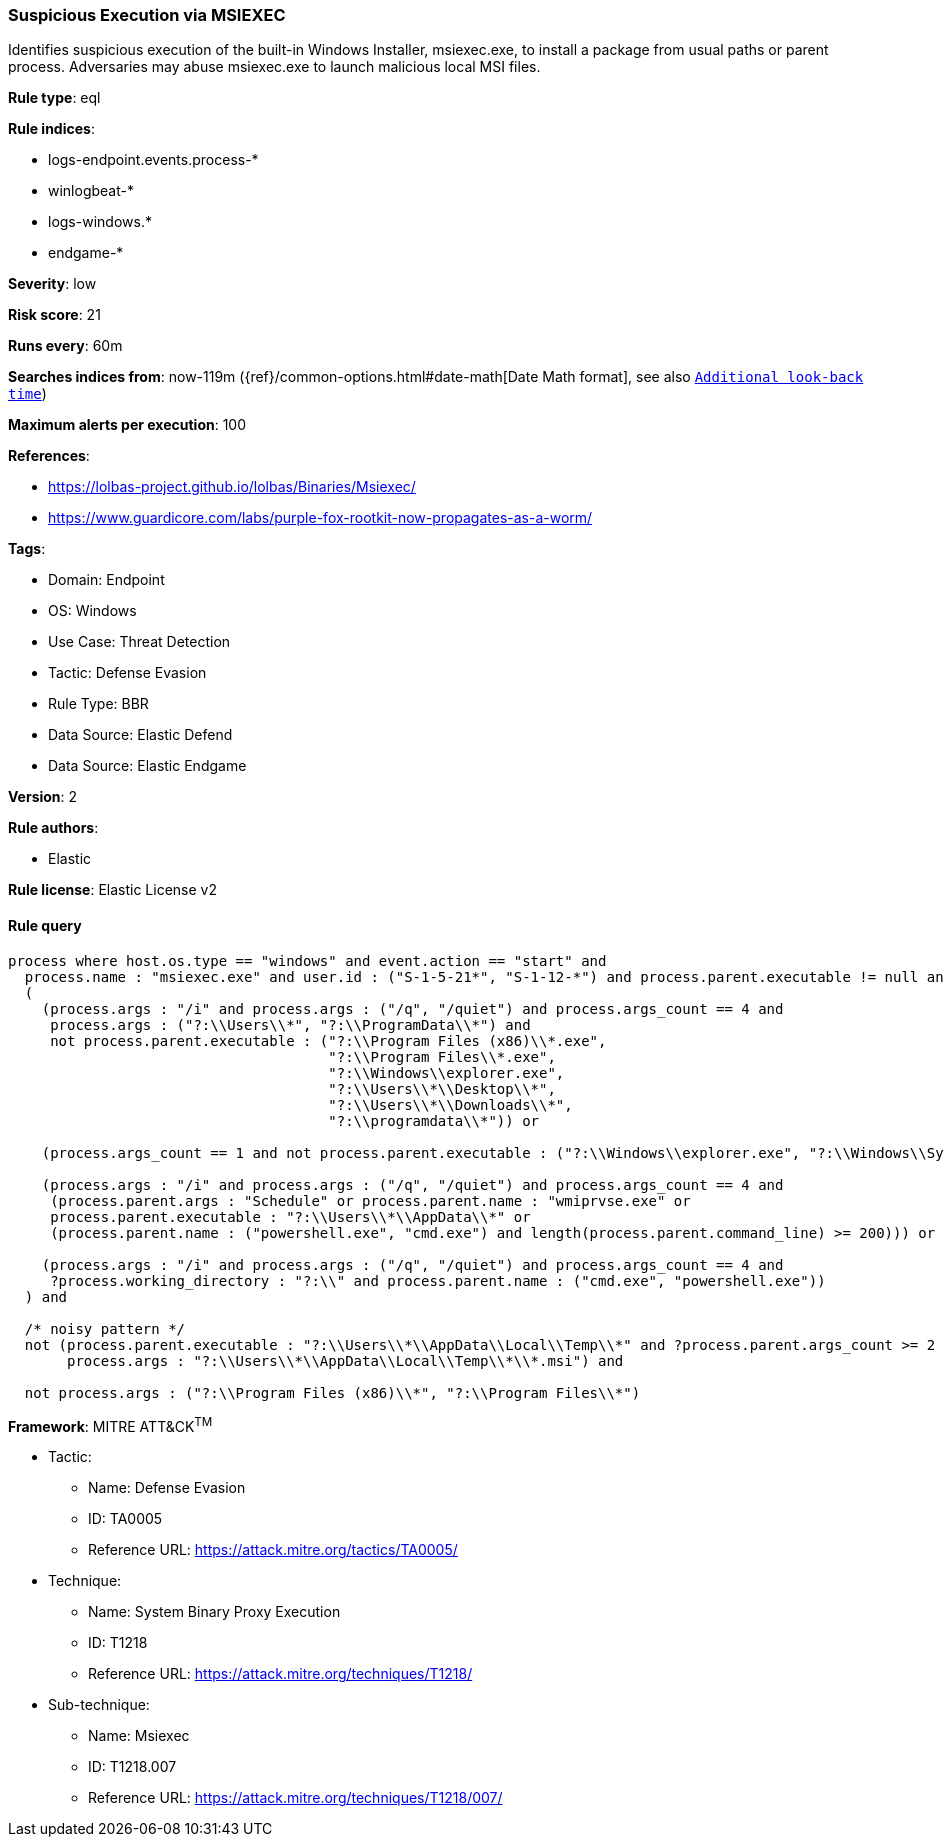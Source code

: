 [[suspicious-execution-via-msiexec]]
=== Suspicious Execution via MSIEXEC

Identifies suspicious execution of the built-in Windows Installer, msiexec.exe, to install a package from usual paths or parent process. Adversaries may abuse msiexec.exe to launch malicious local MSI files.

*Rule type*: eql

*Rule indices*: 

* logs-endpoint.events.process-*
* winlogbeat-*
* logs-windows.*
* endgame-*

*Severity*: low

*Risk score*: 21

*Runs every*: 60m

*Searches indices from*: now-119m ({ref}/common-options.html#date-math[Date Math format], see also <<rule-schedule, `Additional look-back time`>>)

*Maximum alerts per execution*: 100

*References*: 

* https://lolbas-project.github.io/lolbas/Binaries/Msiexec/
* https://www.guardicore.com/labs/purple-fox-rootkit-now-propagates-as-a-worm/

*Tags*: 

* Domain: Endpoint
* OS: Windows
* Use Case: Threat Detection
* Tactic: Defense Evasion
* Rule Type: BBR
* Data Source: Elastic Defend
* Data Source: Elastic Endgame

*Version*: 2

*Rule authors*: 

* Elastic

*Rule license*: Elastic License v2


==== Rule query


[source, js]
----------------------------------
process where host.os.type == "windows" and event.action == "start" and
  process.name : "msiexec.exe" and user.id : ("S-1-5-21*", "S-1-12-*") and process.parent.executable != null and
  (
    (process.args : "/i" and process.args : ("/q", "/quiet") and process.args_count == 4 and
     process.args : ("?:\\Users\\*", "?:\\ProgramData\\*") and
     not process.parent.executable : ("?:\\Program Files (x86)\\*.exe",
                                      "?:\\Program Files\\*.exe",
                                      "?:\\Windows\\explorer.exe",
                                      "?:\\Users\\*\\Desktop\\*",
                                      "?:\\Users\\*\\Downloads\\*",
                                      "?:\\programdata\\*")) or

    (process.args_count == 1 and not process.parent.executable : ("?:\\Windows\\explorer.exe", "?:\\Windows\\SysWOW64\\explorer.exe")) or

    (process.args : "/i" and process.args : ("/q", "/quiet") and process.args_count == 4 and
     (process.parent.args : "Schedule" or process.parent.name : "wmiprvse.exe" or
     process.parent.executable : "?:\\Users\\*\\AppData\\*" or
     (process.parent.name : ("powershell.exe", "cmd.exe") and length(process.parent.command_line) >= 200))) or

    (process.args : "/i" and process.args : ("/q", "/quiet") and process.args_count == 4 and
     ?process.working_directory : "?:\\" and process.parent.name : ("cmd.exe", "powershell.exe"))
  ) and

  /* noisy pattern */
  not (process.parent.executable : "?:\\Users\\*\\AppData\\Local\\Temp\\*" and ?process.parent.args_count >= 2 and
       process.args : "?:\\Users\\*\\AppData\\Local\\Temp\\*\\*.msi") and

  not process.args : ("?:\\Program Files (x86)\\*", "?:\\Program Files\\*")

----------------------------------

*Framework*: MITRE ATT&CK^TM^

* Tactic:
** Name: Defense Evasion
** ID: TA0005
** Reference URL: https://attack.mitre.org/tactics/TA0005/
* Technique:
** Name: System Binary Proxy Execution
** ID: T1218
** Reference URL: https://attack.mitre.org/techniques/T1218/
* Sub-technique:
** Name: Msiexec
** ID: T1218.007
** Reference URL: https://attack.mitre.org/techniques/T1218/007/
